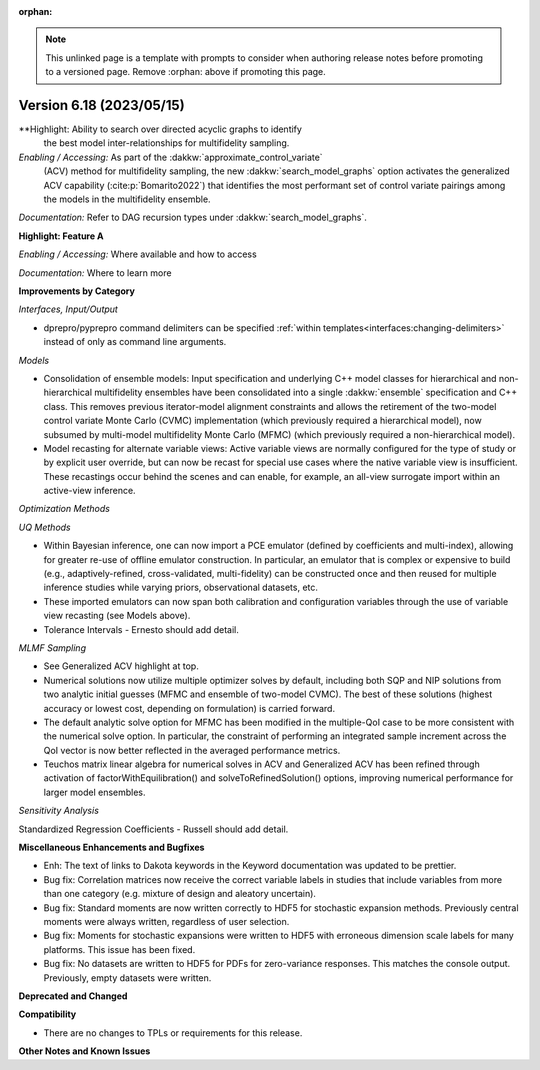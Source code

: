 :orphan:

.. _releasenotes-template:

.. note::

   This unlinked page is a template with prompts to consider when
   authoring release notes before promoting to a versioned page.
   Remove :orphan: above if promoting this page.

""""""""""""""""""""""""""""""""""""""
Version 6.18 (2023/05/15)
""""""""""""""""""""""""""""""""""""""

**Highlight: Ability to search over directed acyclic graphs to identify
 the best model inter-relationships for multifidelity sampling.

*Enabling / Accessing:* As part of the :dakkw:`approximate_control_variate`
 (ACV) method for multifidelity sampling, the new
 :dakkw:`search_model_graphs` option activates the generalized ACV capability
 (:cite:p:`Bomarito2022`) that identifies the most performant set of
 control variate pairings among the models in the multifidelity ensemble.

*Documentation:* Refer to DAG recursion types under :dakkw:`search_model_graphs`.



**Highlight: Feature A**

*Enabling / Accessing:* Where available and how to access

*Documentation:* Where to learn more




**Improvements by Category**

*Interfaces, Input/Output*

- dprepro/pyprepro command delimiters can be specified 
  :ref:`within templates<interfaces:changing-delimiters>`
  instead of only as command line arguments.

*Models*

- Consolidation of ensemble models: Input specification and underlying
  C++ model classes for hierarchical and non-hierarchical
  multifidelity ensembles have been consolidated into a single
  :dakkw:`ensemble` specification and C++ class.  This removes previous
  iterator-model alignment constraints and allows the retirement of
  the two-model control variate Monte Carlo (CVMC) implementation
  (which previously required a hierarchical model), now subsumed by
  multi-model multifidelity Monte Carlo (MFMC) (which previously
  required a non-hierarchical model).

- Model recasting for alternate variable views: Active variable views
  are normally configured for the type of study or by explicit user
  override, but can now be recast for special use cases where the
  native variable view is insufficient.  These recastings occur behind
  the scenes and can enable, for example, an all-view surrogate import
  within an active-view inference.

*Optimization Methods*

*UQ Methods*

- Within Bayesian inference, one can now import a PCE emulator (defined
  by coefficients and multi-index), allowing for greater re-use of
  offline emulator construction.  In particular, an emulator that is
  complex or expensive to build (e.g., adaptively-refined, cross-validated,
  multi-fidelity) can be constructed once and then reused for multiple
  inference studies while varying priors, observational datasets, etc.

- These imported emulators can now span both calibration and configuration
  variables through the use of variable view recasting (see Models above).

- Tolerance Intervals - Ernesto should add detail.

*MLMF Sampling*

- See Generalized ACV highlight at top.

- Numerical solutions now utilize multiple optimizer solves by
  default, including both SQP and NIP solutions from two analytic
  initial guesses (MFMC and ensemble of two-model CVMC).  The best of
  these solutions (highest accuracy or lowest cost, depending on
  formulation) is carried forward.

- The default analytic solve option for MFMC has been modified in the
  multiple-QoI case to be more consistent with the numerical solve
  option.  In particular, the constraint of performing an integrated
  sample increment across the QoI vector is now better reflected in
  the averaged performance metrics.

- Teuchos matrix linear algebra for numerical solves in ACV and
  Generalized ACV has been refined through activation of
  factorWithEquilibration() and solveToRefinedSolution() options,
  improving numerical performance for larger model ensembles.

*Sensitivity Analysis*

Standardized Regression Coefficients - Russell should add detail.
 

**Miscellaneous Enhancements and Bugfixes**

- Enh: The text of links to Dakota keywords in the Keyword documentation was
  updated to be prettier.

- Bug fix: Correlation matrices now receive the correct variable labels
  in studies that include variables from more than one category (e.g. mixture
  of design and aleatory uncertain).

- Bug fix: Standard moments are now written correctly to HDF5 for stochastic
  expansion methods. Previously central moments were always written, regardless
  of user selection.

- Bug fix: Moments for stochastic expansions were written to HDF5 with erroneous
  dimension scale labels for many platforms. This issue has been fixed.

- Bug fix: No datasets are written to HDF5 for PDFs for zero-variance responses.
  This matches the console output. Previously, empty datasets were written.

**Deprecated and Changed**

**Compatibility**

- There are no changes to TPLs or requirements for
  this release.

**Other Notes and Known Issues**
